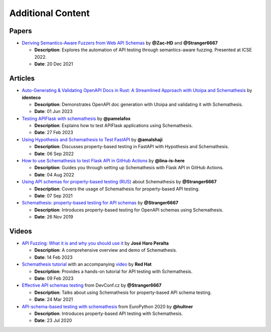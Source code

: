 Additional Content
==================

Papers
------

- `Deriving Semantics-Aware Fuzzers from Web API Schemas <https://ieeexplore.ieee.org/document/9793781>`_ by **@Zac-HD** and **@Stranger6667**

  - **Description**: Explores the automation of API testing through semantics-aware fuzzing. Presented at ICSE 2022.

  - **Date**: 20 Dec 2021

Articles
--------

- `Auto-Generating & Validating OpenAPI Docs in Rust: A Streamlined Approach with Utoipa and Schemathesis <https://identeco.de/en/blog/generating_and_validating_openapi_docs_in_rust/>`_ by **identeco**

  - **Description**: Demonstrates OpenAPI doc generation with Utoipa and validating it with Schemathesis.

  - **Date**: 01 Jun 2023
- `Testing APIFlask with schemathesis <http://blog.pamelafox.org/2023/02/testing-apiflask-with-schemathesis.html>`_ by **@pamelafox**

  - **Description**: Explains how to test APIFlask applications using Schemathesis.

  - **Date**: 27 Feb 2023
- `Using Hypothesis and Schemathesis to Test FastAPI <https://testdriven.io/blog/fastapi-hypothesis/>`_ by **@amalshaji**

  - **Description**: Discusses property-based testing in FastAPI with Hypothesis and Schemathesis.

  - **Date**: 06 Sep 2022
- `How to use Schemathesis to test Flask API in GitHub Actions <https://notes.lina-is-here.com/2022/08/04/schemathesis-docker-compose.html>`_ by **@lina-is-here**

  - **Description**: Guides you through setting up Schemathesis with Flask API in GitHub Actions.

  - **Date**: 04 Aug 2022
- `Using API schemas for property-based testing (RUS) <https://habr.com/ru/company/oleg-bunin/blog/576496/>`_ about Schemathesis by **@Stranger6667**

  - **Description**: Covers the usage of Schemathesis for property-based API testing.

  - **Date**: 07 Sep 2021
- `Schemathesis: property-based testing for API schemas <https://dygalo.dev/blog/schemathesis-property-based-testing-for-api-schemas/>`_ by **@Stranger6667**

  - **Description**: Introduces property-based testing for OpenAPI schemas using Schemathesis.

  - **Date**: 26 Nov 2019

Videos
------

- `API Fuzzing: What it is and why you should use it <https://youtu.be/wX3GMJY9B6A>`_ by **José Haro Peralta**

  - **Description**: A comprehensive overview and demo of Schemathesis.

  - **Date**: 14 Feb 2023
- `Schemathesis tutorial <https://appdev.consulting.redhat.com/tracks/contract-first/automated-testing-with-schemathesis.html>`_ with an accompanying `video <https://www.youtube.com/watch?v=4r7OC-lBKMg>`_ by **Red Hat**

  - **Description**: Provides a hands-on tutorial for API testing with Schemathesis.

  - **Date**: 09 Feb 2023
- `Effective API schemas testing <https://youtu.be/VVLZ25JgjD4>`_ from DevConf.cz by **@Stranger6667**

  - **Description**: Talks about using Schemathesis for property-based API schema testing.

  - **Date**: 24 Mar 2021
- `API-schema-based testing with schemathesis <https://www.youtube.com/watch?v=9FHRwrv-xuQ>`_ from EuroPython 2020 by **@hultner**

  - **Description**: Introduces property-based API testing with Schemathesis.

  - **Date**: 23 Jul 2020
